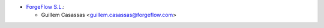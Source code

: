 * `ForgeFlow S.L. <https://www.forgeflow.com>`_:

  * Guillem Casassas <guillem.casassas@forgeflow.com>
